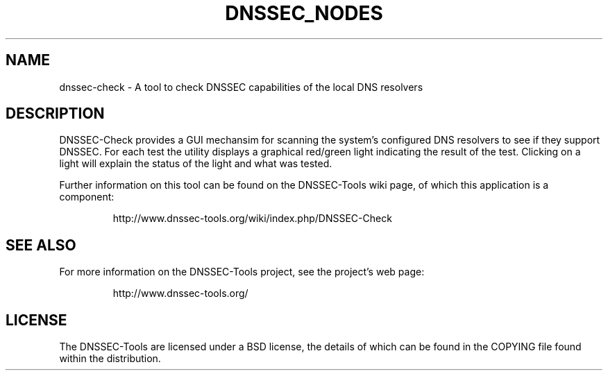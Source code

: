 .TH DNSSEC_NODES 1 "26 Oct 2011" "User Commands"
.UC 5
.SH NAME
dnssec-check \- A tool to check DNSSEC capabilities of the local DNS resolvers
.SH DESCRIPTION
DNSSEC-Check provides a GUI mechansim for scanning the system's
configured DNS resolvers to see if they support DNSSEC.  For each test
the utility displays a graphical red/green light indicating the result
of the test.  Clicking on a light will explain the status of the light
and what was tested.
.PP
Further information on this tool can be found on the DNSSEC-Tools wiki
page, of which this application is a component:
.IP
http://www.dnssec-tools.org/wiki/index.php/DNSSEC-Check
.SH "SEE ALSO"
For more information on the DNSSEC-Tools project, see the project's
web page:
.IP
http://www.dnssec-tools.org/
.SH "LICENSE"
The DNSSEC-Tools are licensed under a BSD license, the details of
which can be found in the COPYING file found within the distribution.

